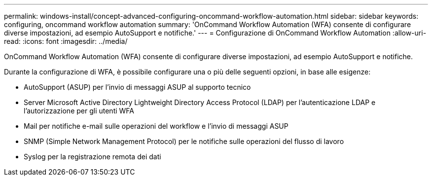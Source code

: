 ---
permalink: windows-install/concept-advanced-configuring-oncommand-workflow-automation.html 
sidebar: sidebar 
keywords: configuring, oncommand workflow automation 
summary: 'OnCommand Workflow Automation (WFA) consente di configurare diverse impostazioni, ad esempio AutoSupport e notifiche.' 
---
= Configurazione di OnCommand Workflow Automation
:allow-uri-read: 
:icons: font
:imagesdir: ../media/


[role="lead"]
OnCommand Workflow Automation (WFA) consente di configurare diverse impostazioni, ad esempio AutoSupport e notifiche.

Durante la configurazione di WFA, è possibile configurare una o più delle seguenti opzioni, in base alle esigenze:

* AutoSupport (ASUP) per l'invio di messaggi ASUP al supporto tecnico
* Server Microsoft Active Directory Lightweight Directory Access Protocol (LDAP) per l'autenticazione LDAP e l'autorizzazione per gli utenti WFA
* Mail per notifiche e-mail sulle operazioni del workflow e l'invio di messaggi ASUP
* SNMP (Simple Network Management Protocol) per le notifiche sulle operazioni del flusso di lavoro
* Syslog per la registrazione remota dei dati

